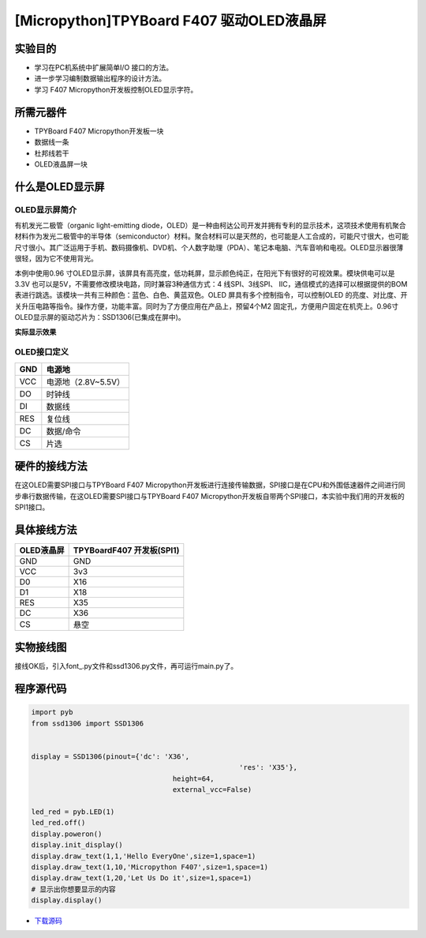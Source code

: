 [Micropython]TPYBoard F407 驱动OLED液晶屏
==========================================

实验目的
------------

- 学习在PC机系统中扩展简单I/O 接口的方法。 
- 进一步学习编制数据输出程序的设计方法。
- 学习 F407 Micropython开发板控制OLED显示字符。
	 
所需元器件
------------------

- TPYBoard F407 Micropython开发板一块
- 数据线一条 
- 杜邦线若干
- OLED液晶屏一块
 
什么是OLED显示屏
-----------------------

OLED显示屏简介
^^^^^^^^^^^^^^^^^^^^

有机发光二极管（organic light-emitting diode，OLED）是一种由柯达公司开发并拥有专利的显示技术，这项技术使用有机聚合材料作为发光二极管中的半导体（semiconductor）材料。聚合材料可以是天然的，也可能是人工合成的，可能尺寸很大，也可能尺寸很小。其广泛运用于手机、数码摄像机、DVD机、个人数字助理（PDA）、笔记本电脑、汽车音响和电视。OLED显示器很薄很轻，因为它不使用背光。


本例中使用0.96 寸OLED显示屏，该屏具有高亮度，低功耗屏，显示颜色纯正，在阳光下有很好的可视效果。模块供电可以是3.3V 也可以是5V，不需要修改模块电路，同时兼容3种通信方式：4 线SPI、3线SPI、 IIC，通信模式的选择可以根据提供的BOM表进行跳选。该模块一共有三种颜色：蓝色、白色、黄蓝双色。OLED 屏具有多个控制指令，可以控制OLED 的亮度、对比度、开关升压电路等指令。操作方便，功能丰富。同时为了方便应用在产品上，预留4个M2 固定孔，方便用户固定在机壳上。0.96寸OLED显示屏的驱动芯片为：SSD1306(已集成在屏中)。 

**实际显示效果**

.. image:: http://old.tpyboard.com/document/documents/tb407/oled_1.png

OLED接口定义
^^^^^^^^^^^^^^^^

+-----+----------------------+
| GND |  电源地              |
+=====+======================+
| VCC |  电源地（2.8V~5.5V） |
+-----+----------------------+
| DO  |  时钟线              |
+-----+----------------------+
| DI  |  数据线              |
+-----+----------------------+
| RES | 复位线               |
+-----+----------------------+
| DC  | 数据/命令            |
+-----+----------------------+
| CS  | 片选                 |
+-----+----------------------+

硬件的接线方法
---------------------

在这OLED需要SPI接口与TPYBoard F407 Micropython开发板进行连接传输数据，SPI接口是在CPU和外围低速器件之间进行同步串行数据传输，在这OLED需要SPI接口与TPYBoard F407 Micropython开发板自带两个SPI接口，本实验中我们用的开发板的SPI1接口。

具体接线方法
---------------

+------------+-----------------------------------+
| OLED液晶屏 |  TPYBoardF407 开发板(SPI1)        |
+============+===================================+
| GND        | GND                               |
+------------+-----------------------------------+
| VCC        | 3v3                               |
+------------+-----------------------------------+
| D0         | X16                               |
+------------+-----------------------------------+
| D1         | X18                               |
+------------+-----------------------------------+
| RES        | X35                               |
+------------+-----------------------------------+
| DC         | X36                               |
+------------+-----------------------------------+
| CS         | 悬空                              |
+------------+-----------------------------------+

   
实物接线图
------------------

.. image:: http://old.tpyboard.com/document/documents/tb407/oled_2.jpg
   :height: 400px

接线OK后，引入font\_.py文件和ssd1306.py文件，再可运行main.py了。

程序源代码
-------------------

.. code-block:: python
  
	import pyb
	from ssd1306 import SSD1306


	display = SSD1306(pinout={'dc': 'X36',
							  'res': 'X35'},
					  height=64,
					  external_vcc=False)

	led_red = pyb.LED(1)
	led_red.off()
	display.poweron()
	display.init_display()
	display.draw_text(1,1,'Hello EveryOne',size=1,space=1)
	display.draw_text(1,10,'Micropython F407',size=1,space=1)
	display.draw_text(1,20,'Let Us Do it',size=1,space=1)
	# 显示出你想要显示的内容
	display.display()

- `下载源码 <http://old.tpyboard.com/document/documents/tb407/oled.rar>`_ 
